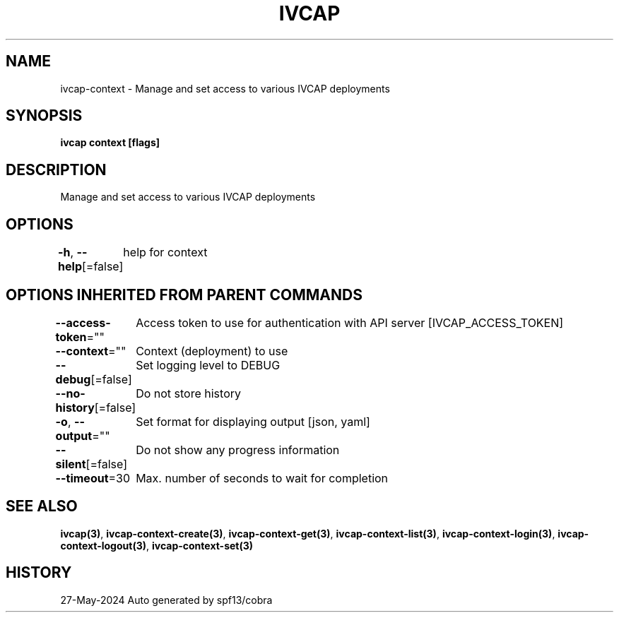 .nh
.TH "IVCAP" "3" "May 2024" "Auto generated by spf13/cobra" ""

.SH NAME
.PP
ivcap-context - Manage and set access to various IVCAP deployments


.SH SYNOPSIS
.PP
\fBivcap context [flags]\fP


.SH DESCRIPTION
.PP
Manage and set access to various IVCAP deployments


.SH OPTIONS
.PP
\fB-h\fP, \fB--help\fP[=false]
	help for context


.SH OPTIONS INHERITED FROM PARENT COMMANDS
.PP
\fB--access-token\fP=""
	Access token to use for authentication with API server [IVCAP_ACCESS_TOKEN]

.PP
\fB--context\fP=""
	Context (deployment) to use

.PP
\fB--debug\fP[=false]
	Set logging level to DEBUG

.PP
\fB--no-history\fP[=false]
	Do not store history

.PP
\fB-o\fP, \fB--output\fP=""
	Set format for displaying output [json, yaml]

.PP
\fB--silent\fP[=false]
	Do not show any progress information

.PP
\fB--timeout\fP=30
	Max. number of seconds to wait for completion


.SH SEE ALSO
.PP
\fBivcap(3)\fP, \fBivcap-context-create(3)\fP, \fBivcap-context-get(3)\fP, \fBivcap-context-list(3)\fP, \fBivcap-context-login(3)\fP, \fBivcap-context-logout(3)\fP, \fBivcap-context-set(3)\fP


.SH HISTORY
.PP
27-May-2024 Auto generated by spf13/cobra
